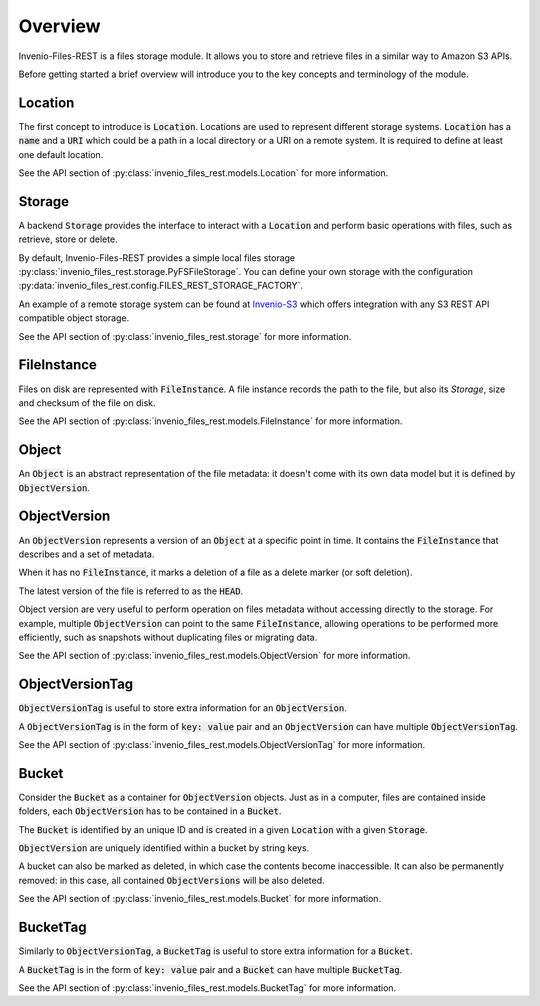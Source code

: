 ..
    This file is part of Invenio.
    Copyright (C) 2015-2019 CERN.

    Invenio is free software; you can redistribute it and/or modify it
    under the terms of the MIT License; see LICENSE file for more details.


Overview
========
Invenio-Files-REST is a files storage module. It allows you to store and
retrieve files in a similar way to Amazon S3 APIs.

Before getting started a brief overview will introduce you to the key concepts
and terminology of the module.

.. image:: static/InvenioFilesREST.png

Location
--------
The first concept to introduce is :code:`Location`. Locations are used to
represent different storage systems. :code:`Location` has a :code:`name` and a
:code:`URI` which could be a path in a local directory or a URI on a remote
system. It is required to define at least one default location.

See the API section of :py:class:`invenio_files_rest.models.Location` for more
information.


Storage
-------
A backend :code:`Storage` provides the interface to interact with a
:code:`Location` and perform basic operations with files, such as retrieve,
store or delete.

By default, Invenio-Files-REST provides a simple local files storage
:py:class:`invenio_files_rest.storage.PyFSFileStorage`. You can define
your own storage with the configuration :py:data:`invenio_files_rest.config.FILES_REST_STORAGE_FACTORY`.

An example of a remote storage system can be found at
`Invenio-S3 <https://invenio-s3.readthedocs.io/>`_ which offers integration
with any S3 REST API compatible object storage.

See the API section of :py:class:`invenio_files_rest.storage` for more
information.


FileInstance
------------
Files on disk are represented with :code:`FileInstance`. A file instance
records the path to the file, but also its `Storage`, size and checksum of the
file on disk.

See the API section of :py:class:`invenio_files_rest.models.FileInstance` for
more information.


Object
------
An :code:`Object` is an abstract representation of the file metadata: it
doesn't come with its own data model but it is defined by
:code:`ObjectVersion`.


ObjectVersion
-------------
An :code:`ObjectVersion` represents a version of an :code:`Object` at a
specific point in time. It contains the :code:`FileInstance` that describes and
a set of metadata.

When it has no :code:`FileInstance`, it marks a deletion of a file as a delete
marker (or soft deletion).

The latest version of the file is referred to as the :code:`HEAD`.

Object version are very useful to perform operation on files metadata without
accessing directly to the storage. For example, multiple :code:`ObjectVersion`
can point to the same :code:`FileInstance`, allowing operations to be
performed more efficiently, such as snapshots without duplicating files or
migrating data.

See the API section of :py:class:`invenio_files_rest.models.ObjectVersion` for
more information.


ObjectVersionTag
----------------

:code:`ObjectVersionTag` is useful to store extra information for an
:code:`ObjectVersion`.

A :code:`ObjectVersionTag` is in the form of :code:`key: value` pair and an
:code:`ObjectVersion` can have multiple :code:`ObjectVersionTag`.

See the API section of
:py:class:`invenio_files_rest.models.ObjectVersionTag` for more information.


Bucket
------
Consider the :code:`Bucket` as a container for :code:`ObjectVersion` objects.
Just as in a computer, files are contained inside folders, each
:code:`ObjectVersion` has to be contained in a :code:`Bucket`.

The :code:`Bucket` is identified by an unique ID and is created in a
given :code:`Location` with a given :code:`Storage`.

:code:`ObjectVersion` are uniquely identified within a bucket by string keys.

.. .note::

    :code:`Objects` inside a :code:`Bucket` do not necessarily have the same
    :code:`Location` or :code:`Storage` class as the :code:`Bucket`.

A bucket can also be marked as deleted, in which case the contents become
inaccessible. It can also be permanently removed: in this case, all contained :code:`ObjectVersions` will be also deleted.

See the API section of :py:class:`invenio_files_rest.models.Bucket` for more
information.


BucketTag
---------
Similarly to :code:`ObjectVersionTag`, a :code:`BucketTag` is useful to store
extra information for a :code:`Bucket`.

A :code:`BucketTag` is in the form of :code:`key: value` pair and a
:code:`Bucket` can have multiple :code:`BucketTag`.

See the API section of :py:class:`invenio_files_rest.models.BucketTag` for
more information.
